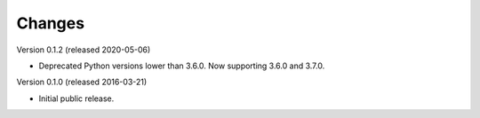 ..
    This file is part of dcxml.
    Copyright (C) 2016-2018 CERN.

    dcxml is free software; you can redistribute it and/or modify it
    under the terms of the MIT License; see LICENSE file for more details.

Changes
=======

Version 0.1.2 (released 2020-05-06)

- Deprecated Python versions lower than 3.6.0. Now supporting 3.6.0 and 3.7.0.

Version 0.1.0 (released 2016-03-21)

- Initial public release.
